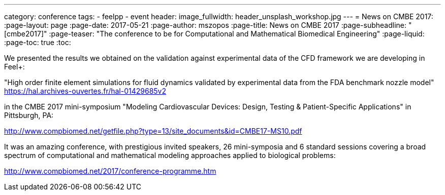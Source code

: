 ---
category: conference
tags:
  - feelpp
  - event
header:
  image_fullwidth: header_unsplash_workshop.jpg
---
= News on CMBE 2017:
:page-layout: page
:page-date: 2017-05-21
:page-author: mszopos
:page-title:  News on CMBE 2017
:page-subheadline:  "[cmbe2017]"
:page-teaser: "The conference to be for Computational and Mathematical Biomedical Engineering"
:page-liquid:
:page-toc: true
:toc:


We presented the results we obtained on the validation against experimental data of the CFD framework we are developing in Feel+:

"High order finite element simulations for fluid dynamics validated by experimental data from the FDA benchmark nozzle model" +
https://hal.archives-ouvertes.fr/hal-01429685v2

in the CMBE 2017 mini-symposium "Modeling Cardiovascular Devices: Design, Testing & Patient-Specific Applications" in Pittsburgh, PA:

http://www.compbiomed.net/getfile.php?type=13/site_documents&id=CMBE17-MS10.pdf

It was an amazing conference, with prestigious invited speakers, 26 mini-symposia and 6 standard sessions covering a broad spectrum of computational and mathematical modeling approaches applied to biological problems:

http://www.compbiomed.net/2017/conference-programme.htm
